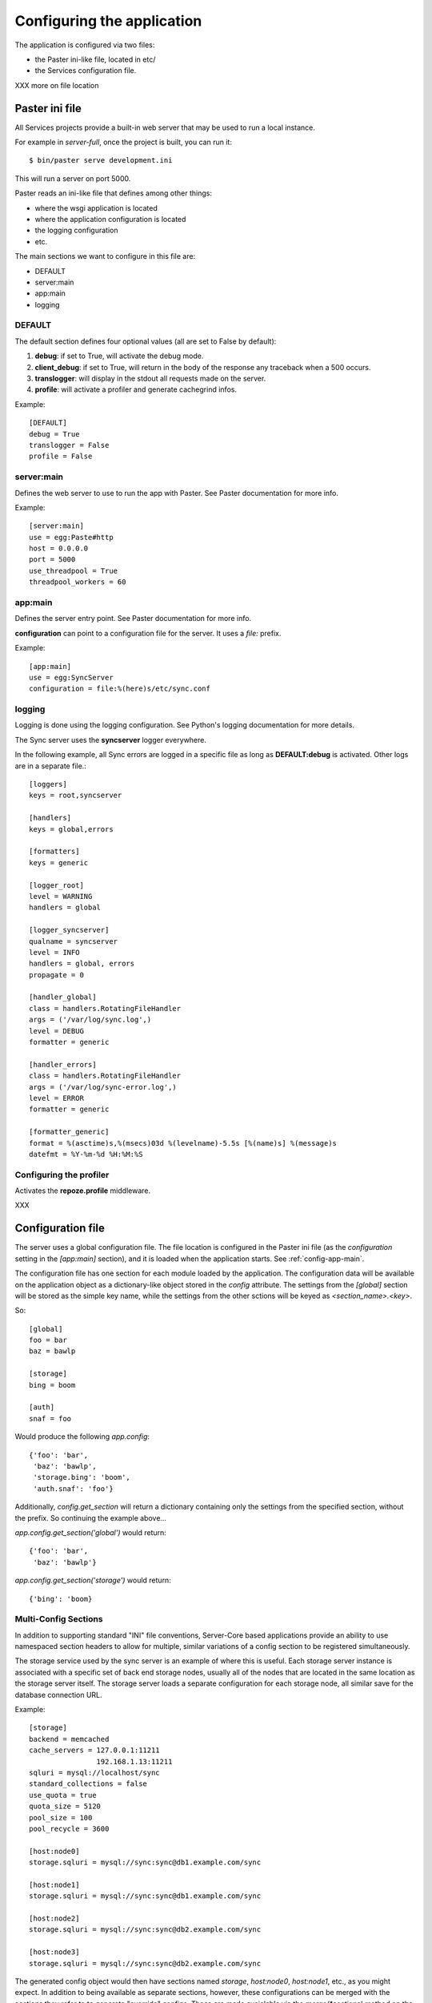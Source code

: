 .. _configuration:

===========================
Configuring the application
===========================

The application is configured via two files:

- the Paster ini-like file, located in etc/
- the Services configuration file.


XXX more on file location


Paster ini file
===============

All Services projects provide a built-in web server that may be used to
run a local instance.

For example in *server-full*, once the project is built, you can run it::

    $ bin/paster serve development.ini

This will run a server on port 5000.


Paster reads an ini-like file that defines among other things:

- where the wsgi application is located
- where the application configuration is located
- the logging configuration
- etc.

The main sections we want to configure in this file are:

- DEFAULT
- server:main
- app:main
- logging


DEFAULT
-------

The default section defines four optional values (all are set to False by
default):

1. **debug**: if set to True, will activate the debug mode.
2. **client_debug**: if set to True, will return in the body of the response
   any traceback when a 500 occurs.
3. **translogger**: will display in the stdout all requests made on the server.
4. **profile**: will activate a profiler and generate cachegrind infos.

Example::

    [DEFAULT]
    debug = True
    translogger = False
    profile = False


server:main
-----------


Defines the web server to use to run the app with Paster. See Paster
documentation for more info.

Example::

    [server:main]
    use = egg:Paste#http
    host = 0.0.0.0
    port = 5000
    use_threadpool = True
    threadpool_workers = 60

.. _config-app-main:

app:main
--------

Defines the server entry point. See Paster documentation for more info.

**configuration** can point to a configuration file for the server.
It uses a *file:* prefix.


Example::

    [app:main]
    use = egg:SyncServer
    configuration = file:%(here)s/etc/sync.conf


logging
-------

Logging is done using the logging configuration. See Python's logging
documentation for more details.

The Sync server uses the **syncserver** logger everywhere.

In the following example, all Sync errors are logged in a specific file
as long as **DEFAULT:debug** is activated. Other logs are in
a separate file.::

    [loggers]
    keys = root,syncserver

    [handlers]
    keys = global,errors

    [formatters]
    keys = generic

    [logger_root]
    level = WARNING
    handlers = global

    [logger_syncserver]
    qualname = syncserver
    level = INFO
    handlers = global, errors
    propagate = 0

    [handler_global]
    class = handlers.RotatingFileHandler
    args = ('/var/log/sync.log',)
    level = DEBUG
    formatter = generic

    [handler_errors]
    class = handlers.RotatingFileHandler
    args = ('/var/log/sync-error.log',)
    level = ERROR
    formatter = generic

    [formatter_generic]
    format = %(asctime)s,%(msecs)03d %(levelname)-5.5s [%(name)s] %(message)s
    datefmt = %Y-%m-%d %H:%M:%S


.. _profile-config:

Configuring the profiler
------------------------

Activates the **repoze.profile** middleware.

XXX


.. _config-file:

Configuration file
==================

The server uses a global configuration file.  The file location is configured
in the Paster ini file (as the `configuration` setting in the `[app:main]`
section), and it is loaded when the application starts. See
:ref:`config-app-main`.

The configuration file has one section for each module loaded by the
application.  The configuration data will be available on the application
object as a dictionary-like object stored in the `config` attribute.  The
settings from the `[global]` section will be stored as the simple key name,
while the settings from the other sctions will be keyed as
`<section_name>.<key>`.

So::

    [global]
    foo = bar
    baz = bawlp

    [storage]
    bing = boom

    [auth]
    snaf = foo

Would produce the following `app.config`::

    {'foo': 'bar',
     'baz': 'bawlp',
     'storage.bing': 'boom',
     'auth.snaf': 'foo'}

Additionally, `config.get_section` will return a dictionary containing
only the settings from the specified section, without the prefix.  So
continuing the example above...

`app.config.get_section('global')` would return::

    {'foo': 'bar',
     'baz': 'bawlp'}

`app.config.get_section('storage')` would return::

    {'bing': 'boom}



Multi-Config Sections
---------------------

In addition to supporting standard "INI" file conventions, Server-Core based
applications provide an ability to use namespaced section headers to allow for
multiple, similar variations of a config section to be registered
simultaneously.

The storage service used by the sync server is an example of where this is
useful.  Each storage server instance is associated with a specific set of back
end storage nodes, usually all of the nodes that are located in the same
location as the storage server itself.  The storage server loads a separate
configuration for each storage node, all similar save for the database
connection URL.

Example::

    [storage]
    backend = memcached
    cache_servers = 127.0.0.1:11211
                    192.168.1.13:11211
    sqluri = mysql://localhost/sync
    standard_collections = false
    use_quota = true
    quota_size = 5120
    pool_size = 100
    pool_recycle = 3600

    [host:node0]
    storage.sqluri = mysql://sync:sync@db1.example.com/sync

    [host:node1]
    storage.sqluri = mysql://sync:sync@db1.example.com/sync

    [host:node2]
    storage.sqluri = mysql://sync:sync@db2.example.com/sync

    [host:node3]
    storage.sqluri = mysql://sync:sync@db2.example.com/sync

The generated config object would then have sections named `storage`,
`host:node0`, `host:node1`, etc., as you might expect.  In addition to being
available as separate sections, however, these configurations can be merged
with the sections they refer to to generate "override" configs.  These are made
avaialable via the `merge(*sections)` method on the config object.

So, `app.config` would produce::

    {'storage.backend': 'memcached',
     'storage.cache_servers': ['127.0.0.1:11211', '192.168.1.13:11211'],
     'storage.sqluri': 'mysql://localhost/sync',
     'storage.standard_collections': False,
     'storage.use_quota': True,
     'storage.quota_size': 5120,
     'storage.pool_size': 100,
     'storage.pool_recycle': 3600,
     'host:node0.storage.sqluri': 'mysql://sync:sync@db1.example.com/sync',
     'host:node1.storage.sqluri': 'mysql://sync:sync@db1.example.com/sync',
     'host:node2.storage.sqluri': 'mysql://sync:sync@db2.example.com/sync',
     'host:node3.storage.sqluri': 'mysql://sync:sync@db2.example.com/sync',
     }

while `app.config.merge('host:node0')` would give::

    {'storage.backend': 'memcached',
     'storage.cache_servers': ['127.0.0.1:11211', '192.168.1.13:11211'],
     'storage.standard_collections': False,
     'storage.use_quota': True,
     'storage.quota_size': 5120,
     'storage.pool_size': 100,
     'storage.pool_recycle': 3600,
     'storage.sqluri': 'mysql://sync:sync@db1.example.com/sync',
     'host:node0.storage.sqluri': 'mysql://sync:sync@db1.example.com/sync',
     'host:node1.storage.sqluri': 'mysql://sync:sync@db1.example.com/sync',
     'host:node2.storage.sqluri': 'mysql://sync:sync@db2.example.com/sync',
     'host:node3.storage.sqluri': 'mysql://sync:sync@db2.example.com/sync',
     }


Global
------

Global settings for the applications, under the **global** section.

Available options (o: optional, m: multi-line, d: default):

- **retry_after** [o, default:1800]: Value in seconds of the Retry-After
  header sent back when a 503 occurs in the application.

- **heartbeat_page** [o, default:__heartbeat__]: defines the path of
  the heartbeat page. The heartbeat page is used by an HTTP Monitor to
  check that the server is still running properly. It returns a 200 if
  everything works, and a 503 if there's an issue. A Typical issue is
  the inability for the application to reach a backend server, like
  MySQL or OpenLDAP.

- **debug_page** [o, default:None]: defines the path of the debug page.
  The debug page displays environ information.

  **Warning**: This page may expose private data. Once activated,
  it is not password-protected. If you use it, make sure the web server
  (Apache, Nginx) protects it from anonymous access.

  This feature is disabled by default to avoid any security issue.

- **shared_secret** [o, default: None]: defins a secret string that
  can be used by the client when creating users, to bypass the
  captcha challenge.

- **graceful_shutdown_interval** [o, default: 1]: Number of seconds before the
  app starts to shutdown. New requests are still accepted but the heartbeat
  page start to return 503.

- **hard_shutdown_interval** [o, default: 1]: Number of seconds before the app
  is shut down. Any new call returns a 503, and pending requests have that time
  to finish up the work before the app dies.

  Notice that an event is triggered when the process ends, giving a chance for
  apps to cleanup things.


Example::

    [global]
    retry_after = 60
    heartbeat_page = __another_heartbeat_url_
    debug_page = __debug__


Storage
-------


The storage section is **storage**. It contains everything neeed by the
storage server to read and write data.

Available options (o: optional, m: multi-line, d: default):

- **backend**: backend used for the storage. Takes the fully qualified
  name of the class.

  Existing backends :

  - **syncstorage.storage.sql.SQLStorage**
  - **syncstorage.storage.memcached.MemcachedSQLStorage**.

- **cache_servers** [o, m]: list of memcached servers (host:port)
- **sqluri**: uri for the DB. see RFC-1738 for the format.
  *driver://username:password@host:port/database*. Supported drivers are: sqlite,
  postgres, oracle, mssql, mysql, firebird
- **standard_collections** [o, default: true]: if set to true, the server will
  use hardcoded values for collections.
- **use_quota** [o, default:false]: if set to false, users will not have any quota.
- **quota_size** [o, default:none]: quota size in KB
- **pool_size** [o, default:100]: define the size of the SQL connector pool.
- **pool_recycle** [o, default:3600]: time in ms to recycle a SQL connection that was closed.


Example::

    [storage]

    backend = memcached
    cache_servers = 127.0.0.1:11211
                    192.168.1.13:11211

    sqluri = mysql://sync:sync@localhost/sync
    standard_collections = false
    use_quota = true
    quota_size = 5120
    pool_size = 100
    pool_recycle = 3600



Authentication
--------------


The authentication section is **auth**. It contains everything needed for
authentication and registration.

Available options (o: optional, m: multi-line, d: default):

- **backend**: backend used for the storage.

  Existing backends :

  - **services.auth.sql.SQLAuth**
  - **services.auth.ldap.LDAPAuth**
  - **services.auth.dummy.DummyAuth**

- **ldapuri** [o]: uri for the LDAP server when the ldap backend is used.
- **ldap_use_pool** [o, default:False]: If True, a pool of connectors is used.
- **ldap_pool_size** [o, default:10]: Size of the ldap pool when used.
- **use_tls** [o, default:false]: If set to true, activates TLS when using
  LDAP.
- **bind_user** [o, default:none]: user for common LDAP queries.
- **bind_password** [o, default:none]: password for the bind user.
- **admin_user** [o, default:none]: user with extended rights for write
  operations.
- **admin_password** [o, default:none]: password for the admin user.
- **users_root** [o, default:none]: root for all ldap users. If set to *md5*
  will generate a specific location based on the md5 hash of the
  user name.
- **cache_servers** [o, m]: list of memcached servers (host:port)
- **sqluri**: uri for the DB. see RFC-1738 for the format.
  *driver://username:password@host:port/database*. Supported drivers are: sqlite,
  postgres, oracle, mssql, mysql, firebird
- **pool_size** [o, default:100]: define the size of the SQL connector pool.
- **pool_recycle** [o, default:3600]: time in ms to recycle a SQL connection that was closed.


Example::

    [auth]
    backend = ldap
    ldapuri = ldap://localhost:390

    ldap_timeout =  -1
    ldap_use_pool = true
    ldap_pool_size = 100

    use_tls = false

    bind_user = "cn=admin,dc=mozilla"
    bind_password = admin

    admin_user = "cn=admin,dc=mozilla"
    admin_password = admin

    users_root = "ou=users,dc=mozilla"

    sqluri = mysql://sync:sync@localhost/sync
    pool_size = 100
    pool_recycle = 3600

    cache_servers = 127.0.0.1:11211



Captcha
-------

The **captcha** section enables the re-captcha feature during user
registration.

Available options (o: optional, m: multi-line, d: default):

- **use**: if set to false, all operations will be done w/ captcha.
- **public_key**: public key for reCaptacha.
- **private_key**: private key for reCaptacha.
- **use_ssl**: if set to true, will use SSL when connection to recaptcha.

Example::

    [captcha]
    use = true
    public_key = 6Le8OLwSAAAAAK-wkjNPBtHD4Iv50moNFANIalJL
    private_key = 6Le8OLwSAAAAAEKoqfc-DmoF4HNswD7RNdGwxRij
    use_ssl = false

.. warning::

    The keys provided in this example work, as they were generated to provide
    a realistic example. But do not use them in your applications.

    Instead, you should generate a new set of key for you own domain.

    See: https://www.google.com/recaptcha/admin/create



SMTP
----

The **smtp** section configures the SMTP connection used by the application to
send e-mails.

Available options (o: optional, m: multi-line, d: default):

- **host** [o, default:localhost]: SMTP host
- **port** [o, default:25]: SMTP port
- **username** [o, default:none]: SMTP user
- **password** [o, default:none]: SMTP password
- **sender** [o]: E-mail used for the sender field.

Example::

    [smtp]
    host = localhost
    port = 25
    sender = weave@mozilla.com

.. _config-cef:

CEF
---

The **cef** section configues how CEF security alerts are emited.

Available options (o: optional, m: multi-line, d: default):

- **use**: if set to true, CEF alerts are emited.
- **file**: location of the CEF log file. Can be a file path
  or *syslog* to use the syslog facility.
- **syslog.options** [o, default:none]: comma-separated values for syslog.
  Authorized values are: PID, CONS, NDELAY, NOWAIT, PERROR
- **syslog.priority** [o, default:INFO]: priority level.
  Authorized value: EMERG, ALERT, CRIT, ERR, WARNING, NOTICE, INFO, DEBUG.
- **syslog.facility** [o, default:LOCAL4]: facility
  Authorized values: KERN, USER, MAIL, DAEMON, AUTH, LPR, NEWS, UUCP, CRON
  and LOCAL0 to LOCAL7.
- **vendor**: CEF-specific option.
- **version**: CEF-specific option.
- **device_version**: CEF-specific option.
- **product**: CEF-specific option.

Example::

    [cef]
    use = true
    file = syslog

    syslog.options = PID,CONS
    syslog.priority = DEBUG
    syslog.facility = USER

    vendor = mozilla
    version = 0
    device_version = 1.3
    product = weave

